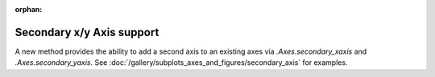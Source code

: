 :orphan:

Secondary x/y Axis support
--------------------------

A new method provides the ability to add a second axis to an existing
axes via `.Axes.secondary_xaxis` and `.Axes.secondary_yaxis`.  See
:doc:`/gallery/subplots_axes_and_figures/secondary_axis` for examples.

.. plot::

    import matplotlib.pyplot as plt

    fig, ax = plt.subplots(figsize=(5, 3))
    ax.plot(range(360))
    ax.secondary_xaxis('top', functions=(np.deg2rad, np.rad2deg))
